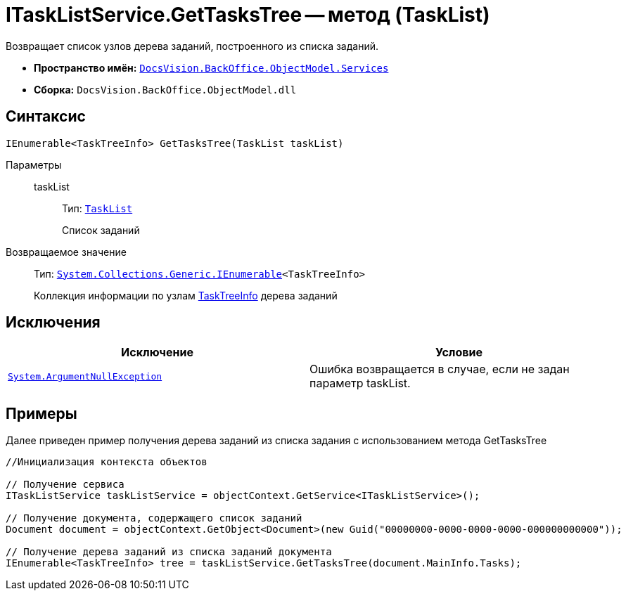 = ITaskListService.GetTasksTree -- метод (TaskList)

Возвращает список узлов дерева заданий, построенного из списка заданий.

* *Пространство имён:* `xref:api/DocsVision/BackOffice/ObjectModel/Services/Services_NS.adoc[DocsVision.BackOffice.ObjectModel.Services]`
* *Сборка:* `DocsVision.BackOffice.ObjectModel.dll`

== Синтаксис

[source,csharp]
----
IEnumerable<TaskTreeInfo> GetTasksTree(TaskList taskList)
----

Параметры::
taskList:::
Тип: `xref:api/DocsVision/BackOffice/ObjectModel/TaskList_CL.adoc[TaskList]`
+
Список заданий

Возвращаемое значение::
Тип: `http://msdn.microsoft.com/ru-ru/library/9eekhta0.aspx[System.Collections.Generic.IEnumerable]<TaskTreeInfo>`
+
Коллекция информации по узлам xref:api/DocsVision/BackOffice/ObjectModel/TaskTreeInfo_CL.adoc[TaskTreeInfo] дерева заданий

== Исключения

[cols=",",options="header"]
|===
|Исключение |Условие
|`http://msdn.microsoft.com/ru-ru/library/system.argumentnullexception.aspx[System.ArgumentNullException]` |Ошибка возвращается в случае, если не задан параметр taskList.
|===

== Примеры

Далее приведен пример получения дерева заданий из списка задания с использованием метода GetTasksTree

[source,csharp]
----
//Инициализация контекста объектов

// Получение сервиса
ITaskListService taskListService = objectContext.GetService<ITaskListService>();

// Получение документа, содержащего список заданий
Document document = objectContext.GetObject<Document>(new Guid("00000000-0000-0000-0000-000000000000"));

// Получение дерева заданий из списка заданий документа
IEnumerable<TaskTreeInfo> tree = taskListService.GetTasksTree(document.MainInfo.Tasks);
----

